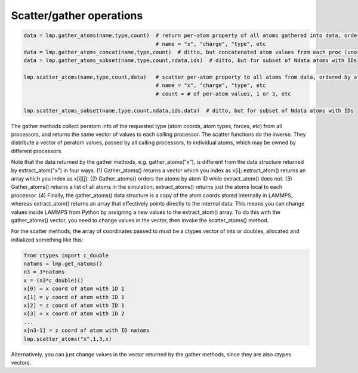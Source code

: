 Scatter/gather operations
=========================

.. code-block:: Python

   data = lmp.gather_atoms(name,type,count)  # return per-atom property of all atoms gathered into data, ordered by atom ID
                                             # name = "x", "charge", "type", etc
   data = lmp.gather_atoms_concat(name,type,count)  # ditto, but concatenated atom values from each proc (unordered)
   data = lmp.gather_atoms_subset(name,type,count,ndata,ids)  # ditto, but for subset of Ndata atoms with IDs

   lmp.scatter_atoms(name,type,count,data)   # scatter per-atom property to all atoms from data, ordered by atom ID
                                             # name = "x", "charge", "type", etc
                                             # count = # of per-atom values, 1 or 3, etc

   lmp.scatter_atoms_subset(name,type,count,ndata,ids,data)  # ditto, but for subset of Ndata atoms with IDs


The gather methods collect peratom info of the requested type (atom
coords, atom types, forces, etc) from all processors, and returns the
same vector of values to each calling processor.  The scatter
functions do the inverse.  They distribute a vector of peratom values,
passed by all calling processors, to individual atoms, which may be
owned by different processors.

Note that the data returned by the gather methods,
e.g. gather_atoms("x"), is different from the data structure returned
by extract_atom("x") in four ways.  (1) Gather_atoms() returns a
vector which you index as x[i]; extract_atom() returns an array
which you index as x[i][j].  (2) Gather_atoms() orders the atoms
by atom ID while extract_atom() does not.  (3) Gather_atoms() returns
a list of all atoms in the simulation; extract_atoms() returns just
the atoms local to each processor.  (4) Finally, the gather_atoms()
data structure is a copy of the atom coords stored internally in
LAMMPS, whereas extract_atom() returns an array that effectively
points directly to the internal data.  This means you can change
values inside LAMMPS from Python by assigning a new values to the
extract_atom() array.  To do this with the gather_atoms() vector, you
need to change values in the vector, then invoke the scatter_atoms()
method.

For the scatter methods, the array of coordinates passed to must be a
ctypes vector of ints or doubles, allocated and initialized something
like this:

.. code-block:: Python

   from ctypes import c_double
   natoms = lmp.get_natoms()
   n3 = 3*natoms
   x = (n3*c_double)()
   x[0] = x coord of atom with ID 1
   x[1] = y coord of atom with ID 1
   x[2] = z coord of atom with ID 1
   x[3] = x coord of atom with ID 2
   ...
   x[n3-1] = z coord of atom with ID natoms
   lmp.scatter_atoms("x",1,3,x)

Alternatively, you can just change values in the vector returned by
the gather methods, since they are also ctypes vectors.

